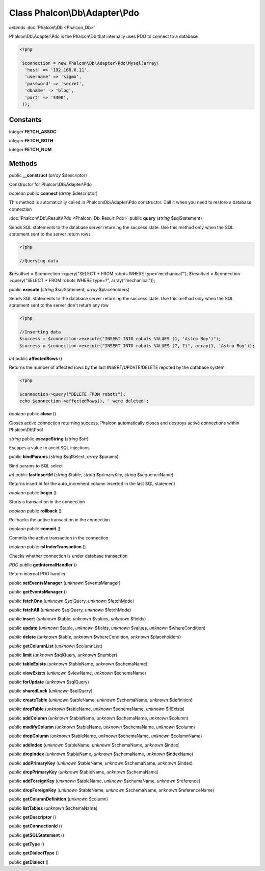 Class **Phalcon\\Db\\Adapter\\Pdo**
===================================

*extends* :doc:`Phalcon\\Db <Phalcon_Db>`

Phalcon\\Db\\Adapter\\Pdo is the Phalcon\\Db that internally uses PDO to connect to a database 

.. code-block:: php

    <?php

     $connection = new Phalcon\Db\Adapter\Pdo\Mysql(array(
      'host' => '192.168.0.11',
      'username' => 'sigma',
      'password' => 'secret',
      'dbname' => 'blog',
      'port' => '3306',
     ));



Constants
---------

integer **FETCH_ASSOC**

integer **FETCH_BOTH**

integer **FETCH_NUM**

Methods
---------

public **__construct** (*array* $descriptor)

Constructor for Phalcon\\Db\\Adapter\\Pdo



*boolean* public **connect** (*array* $descriptor)

This method is automatically called in Phalcon\\Db\\Adapter\\Pdo constructor. Call it when you need to restore a database connection



:doc:`Phalcon\\Db\\Result\\Pdo <Phalcon_Db_Result_Pdo>` public **query** (*string* $sqlStatement)

Sends SQL statements to the database server returning the success state. Use this method only when the SQL statement sent to the server return rows 

.. code-block:: php

    <?php

    //Querying data

$resultset = $connection->query("SELECT * FROM robots WHERE type='mechanical'"); $resultset = $connection->query("SELECT * FROM robots WHERE type=?", array("mechanical"));



public **execute** (*string* $sqlStatement, *array* $placeholders)

Sends SQL statements to the database server returning the success state. Use this method only when the SQL statement sent to the server don't return any row 

.. code-block:: php

    <?php

    //Inserting data
    $success = $connection->execute("INSERT INTO robots VALUES (1, 'Astro Boy')");
    $success = $connection->execute("INSERT INTO robots VALUES (?, ?)", array(1, 'Astro Boy'));




*int* public **affectedRows** ()

Returns the number of affected rows by the last INSERT/UPDATE/DELETE repoted by the database system 

.. code-block:: php

    <?php

    $connection->query("DELETE FROM robots");
    echo $connection->affectedRows(), ' were deleted';




*boolean* public **close** ()

Closes active connection returning success. Phalcon automatically closes and destroys active connections within Phalcon\\Db\\Pool



*string* public **escapeString** (*string* $str)

Escapes a value to avoid SQL injections



public **bindParams** (*string* $sqlSelect, *array* $params)

Bind params to SQL select



*int* public **lastInsertId** (*string* $table, *string* $primaryKey, *string* $sequenceName)

Returns insert id for the auto_increment column inserted in the last SQL statement



*boolean* public **begin** ()

Starts a transaction in the connection



*boolean* public **rollback** ()

Rollbacks the active transaction in the connection



*boolean* public **commit** ()

Commits the active transaction in the connection



*boolean* public **isUnderTransaction** ()

Checks whether connection is under database transaction



*PDO* public **getInternalHandler** ()

Return internal PDO handler



public **setEventsManager** (*unknown* $eventsManager)

public **getEventsManager** ()

public **fetchOne** (*unknown* $sqlQuery, *unknown* $fetchMode)

public **fetchAll** (*unknown* $sqlQuery, *unknown* $fetchMode)

public **insert** (*unknown* $table, *unknown* $values, *unknown* $fields)

public **update** (*unknown* $table, *unknown* $fields, *unknown* $values, *unknown* $whereCondition)

public **delete** (*unknown* $table, *unknown* $whereCondition, *unknown* $placeholders)

public **getColumnList** (*unknown* $columnList)

public **limit** (*unknown* $sqlQuery, *unknown* $number)

public **tableExists** (*unknown* $tableName, *unknown* $schemaName)

public **viewExists** (*unknown* $viewName, *unknown* $schemaName)

public **forUpdate** (*unknown* $sqlQuery)

public **sharedLock** (*unknown* $sqlQuery)

public **createTable** (*unknown* $tableName, *unknown* $schemaName, *unknown* $definition)

public **dropTable** (*unknown* $tableName, *unknown* $schemaName, *unknown* $ifExists)

public **addColumn** (*unknown* $tableName, *unknown* $schemaName, *unknown* $column)

public **modifyColumn** (*unknown* $tableName, *unknown* $schemaName, *unknown* $column)

public **dropColumn** (*unknown* $tableName, *unknown* $schemaName, *unknown* $columnName)

public **addIndex** (*unknown* $tableName, *unknown* $schemaName, *unknown* $index)

public **dropIndex** (*unknown* $tableName, *unknown* $schemaName, *unknown* $indexName)

public **addPrimaryKey** (*unknown* $tableName, *unknown* $schemaName, *unknown* $index)

public **dropPrimaryKey** (*unknown* $tableName, *unknown* $schemaName)

public **addForeignKey** (*unknown* $tableName, *unknown* $schemaName, *unknown* $reference)

public **dropForeignKey** (*unknown* $tableName, *unknown* $schemaName, *unknown* $referenceName)

public **getColumnDefinition** (*unknown* $column)

public **listTables** (*unknown* $schemaName)

public **getDescriptor** ()

public **getConnectionId** ()

public **getSQLStatement** ()

public **getType** ()

public **getDialectType** ()

public **getDialect** ()


